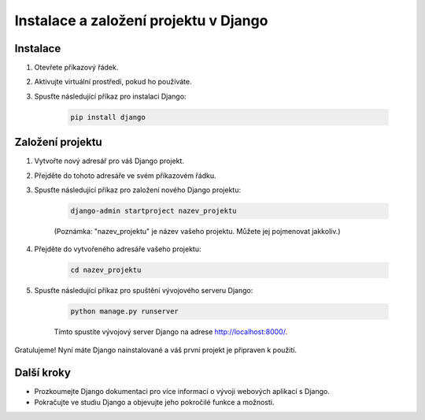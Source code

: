 =======================================
Instalace a založení projektu v Django
=======================================

Instalace
----------

1. Otevřete příkazový řádek.

2. Aktivujte virtuální prostředí, pokud ho používáte.

3. Spusťte následující příkaz pro instalaci Django:

    .. code-block:: bash

        pip install django

Založení projektu
------------------

1. Vytvořte nový adresář pro váš Django projekt.

2. Přejděte do tohoto adresáře ve svém příkazovém řádku.

3. Spusťte následující příkaz pro založení nového Django projektu:

    .. code-block:: bash

        django-admin startproject nazev_projektu

    (Poznámka: "nazev_projektu" je název vašeho projektu. Můžete jej pojmenovat jakkoliv.)

4. Přejděte do vytvořeného adresáře vašeho projektu:

    .. code-block:: bash

        cd nazev_projektu

5. Spusťte následující příkaz pro spuštění vývojového serveru Django:

    .. code-block:: bash

        python manage.py runserver

    Tímto spustíte vývojový server Django na adrese http://localhost:8000/.

Gratulujeme! Nyní máte Django nainstalované a váš první projekt je připraven k použití.

Další kroky
-----------

- Prozkoumejte Django dokumentaci pro více informací o vývoji webových aplikací s Django.

- Pokračujte ve studiu Django a objevujte jeho pokročilé funkce a možnosti.
